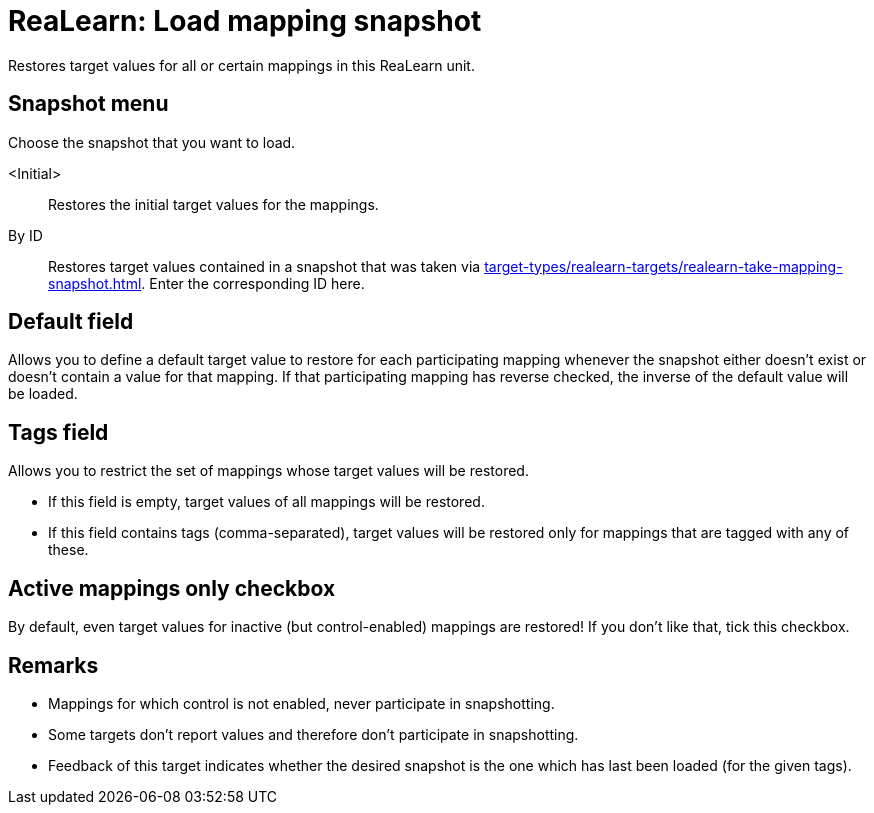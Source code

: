 [#realearn-load-mapping-snapshot]
= ReaLearn: Load mapping snapshot

Restores target values for all or certain mappings in this ReaLearn unit.

== Snapshot menu

Choose the snapshot that you want to load.

<Initial>:: Restores the initial target values for the mappings.

By ID:: Restores target values contained in a snapshot that was taken via xref:target-types/realearn-targets/realearn-take-mapping-snapshot.adoc#realearn-take-mapping-snapshot[].
Enter the corresponding ID here.

== Default field

Allows you to define a default target value to restore for each participating mapping whenever the snapshot either doesn't exist or doesn't contain a value for that mapping.
If that participating mapping has reverse checked, the inverse of the default value will be loaded.

== Tags field

Allows you to restrict the set of mappings whose target values will be restored.

* If this field is empty, target values of all mappings will be restored.
* If this field contains tags (comma-separated), target values will be restored only for mappings that are tagged with any of these.

== Active mappings only checkbox

By default, even target values for inactive (but control-enabled) mappings are restored!
If you don't like that, tick this checkbox.

== Remarks

* Mappings for which control is not enabled, never participate in snapshotting.
* Some targets don't report values and therefore don't participate in snapshotting.
* Feedback of this target indicates whether the desired snapshot is the one which has last been loaded (for the given tags).